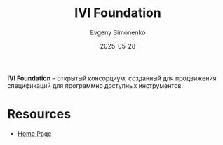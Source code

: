 :PROPERTIES:
:ID:       92c064d1-7408-402b-b8ac-414d63ed0e67
:END:
#+TITLE: IVI Foundation
#+AUTHOR: Evgeny Simonenko
#+LANGUAGE: Russian
#+LICENSE: CC BY-SA 4.0
#+DATE: 2025-05-28
#+FILETAGS:

*IVI Foundation* -- открытый консорциум, созданный для продвижения спецификаций для программно доступных инструментов.

* Resources

- [[https://www.ivifoundation.org/][Home Page]]
